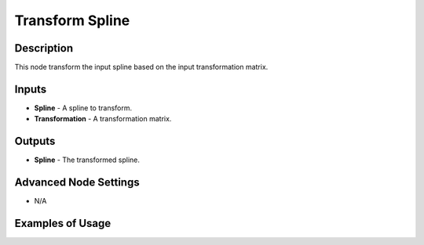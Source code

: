 Transform Spline
================

Description
-----------
This node transform the input spline based on the input transformation matrix.

.. image:: images/transform_spline_node.png
   :width: 160pt

Inputs
------

- **Spline** - A spline to transform.
- **Transformation** - A transformation matrix.

Outputs
-------

- **Spline** - The transformed spline.

Advanced Node Settings
----------------------

- N/A

Examples of Usage
-----------------

.. image:: gifs/transform_spline_node_example.gif
